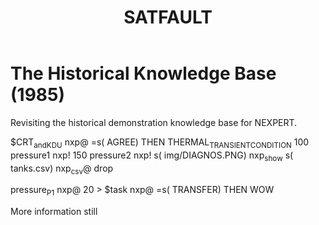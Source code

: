 #+TITLE: SATFAULT

* The Historical Knowledge Base (1985)
Revisiting the historical demonstration knowledge base for NEXPERT.


#+BEGIN_RULE
$CRT_and_KDU nxp@ =s( AGREE)
THEN THERMAL_TRANSIENT_CONDITION
100 pressure1 nxp! 150 pressure2 nxp!
s( img/DIAGNOS.PNG) nxp_show
s( tanks.csv) nxp_csv@ drop
#+END_RULE

#+BEGIN_RULE consequence
pressure_P1 nxp@ 20 >
$task nxp@ =s( TRANSFER)
THEN WOW
#+END_RULE

More information still


